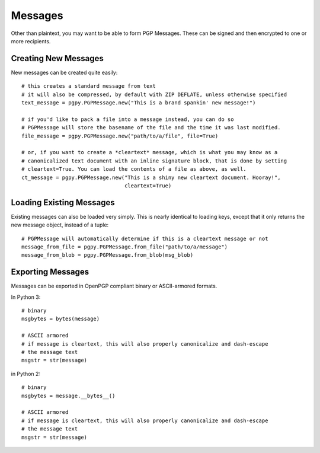 Messages
========

Other than plaintext, you may want to be able to form PGP Messages. These can be signed and then encrypted to one or
more recipients.

Creating New Messages
---------------------

New messages can be created quite easily::

    # this creates a standard message from text
    # it will also be compressed, by default with ZIP DEFLATE, unless otherwise specified
    text_message = pgpy.PGPMessage.new("This is a brand spankin' new message!")

    # if you'd like to pack a file into a message instead, you can do so
    # PGPMessage will store the basename of the file and the time it was last modified.
    file_message = pgpy.PGPMessage.new("path/to/a/file", file=True)

    # or, if you want to create a *cleartext* message, which is what you may know as a
    # canonicalized text document with an inline signature block, that is done by setting
    # cleartext=True. You can load the contents of a file as above, as well.
    ct_message = pgpy.PGPMessage.new("This is a shiny new cleartext document. Hooray!",
                                     cleartext=True)

Loading Existing Messages
-------------------------

Existing messages can also be loaded very simply. This is nearly identical to loading keys, except that
it only returns the new message object, instead of a tuple::

    # PGPMessage will automatically determine if this is a cleartext message or not
    message_from_file = pgpy.PGPMessage.from_file("path/to/a/message")
    message_from_blob = pgpy.PGPMessage.from_blob(msg_blob)

Exporting Messages
------------------

Messages can be exported in OpenPGP compliant binary or ASCII-armored formats.

In Python 3::

    # binary
    msgbytes = bytes(message)

    # ASCII armored
    # if message is cleartext, this will also properly canonicalize and dash-escape
    # the message text
    msgstr = str(message)

in Python 2::

    # binary
    msgbytes = message.__bytes__()

    # ASCII armored
    # if message is cleartext, this will also properly canonicalize and dash-escape
    # the message text
    msgstr = str(message)

